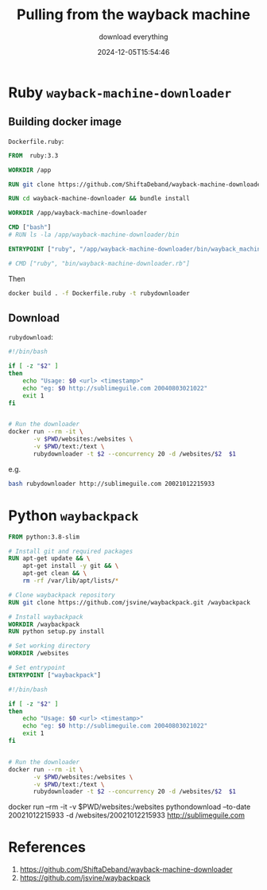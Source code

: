 #+title: Pulling from the wayback machine
#+subtitle: download everything
#+tags[]: waybackmachine download scraping
#+date: 2024-12-05T15:54:46
#+draft: true

* Ruby =wayback-machine-downloader=
** Building docker image

=Dockerfile.ruby=:
#+begin_src Dockerfile :tangle Dockerfile.ruby
FROM  ruby:3.3

WORKDIR /app

RUN git clone https://github.com/ShiftaDeband/wayback-machine-downloader.git

RUN cd wayback-machine-downloader && bundle install

WORKDIR /app/wayback-machine-downloader

CMD ["bash"]
# RUN ls -la /app/wayback-machine-downloader/bin

ENTRYPOINT ["ruby", "/app/wayback-machine-downloader/bin/wayback_machine_downloader"]

# CMD ["ruby", "bin/wayback-machine-downloader.rb"]
#+end_src

Then

#+begin_src bash
  docker build . -f Dockerfile.ruby -t rubydownloader
#+end_src


** Download

=rubydownload=:
#+begin_src bash :tangle rubydownloader
  #!/bin/bash

  if [ -z "$2" ]
  then
      echo "Usage: $0 <url> <timestamp>"
      echo "eg: $0 http://sublimeguile.com 20040803021022"
      exit 1
  fi


  # Run the downloader
  docker run --rm -it \
         -v $PWD/websites:/websites \
         -v $PWD/text:/text \
         rubydownloader -t $2 --concurrency 20 -d /websites/$2  $1
#+end_src

e.g.

#+begin_src bash
bash rubydownloader http://sublimeguile.com 20021012215933

#+end_src


* Python =waybackpack=

#+begin_src dockerfile :tangle Dockerfile.python
  FROM python:3.8-slim

  # Install git and required packages
  RUN apt-get update && \
      apt-get install -y git && \
      apt-get clean && \
      rm -rf /var/lib/apt/lists/*

  # Clone waybackpack repository
  RUN git clone https://github.com/jsvine/waybackpack.git /waybackpack

  # Install waybackpack
  WORKDIR /waybackpack
  RUN python setup.py install

  # Set working directory
  WORKDIR /websites

  # Set entrypoint
  ENTRYPOINT ["waybackpack"]

#+end_src



#+begin_src bash :tangle rubydownloader
  #!/bin/bash

  if [ -z "$2" ]
  then
      echo "Usage: $0 <url> <timestamp>"
      echo "eg: $0 http://sublimeguile.com 20040803021022"
      exit 1
  fi


  # Run the downloader
  docker run --rm -it \
         -v $PWD/websites:/websites \
         -v $PWD/text:/text \
         rubydownloader -t $2 --concurrency 20 -d /websites/$2  $1
#+end_src



docker run --rm -it -v $PWD/websites:/websites pythondownload --to-date 20021012215933 -d /websites/20021012215933 http://sublimeguile.com 
* References

1. https://github.com/ShiftaDeband/wayback-machine-downloader
1. https://github.com/jsvine/waybackpack
# Local Variables:
# eval: (add-hook 'after-save-hook (lambda ()(org-babel-tangle)) nil t)
# End:
